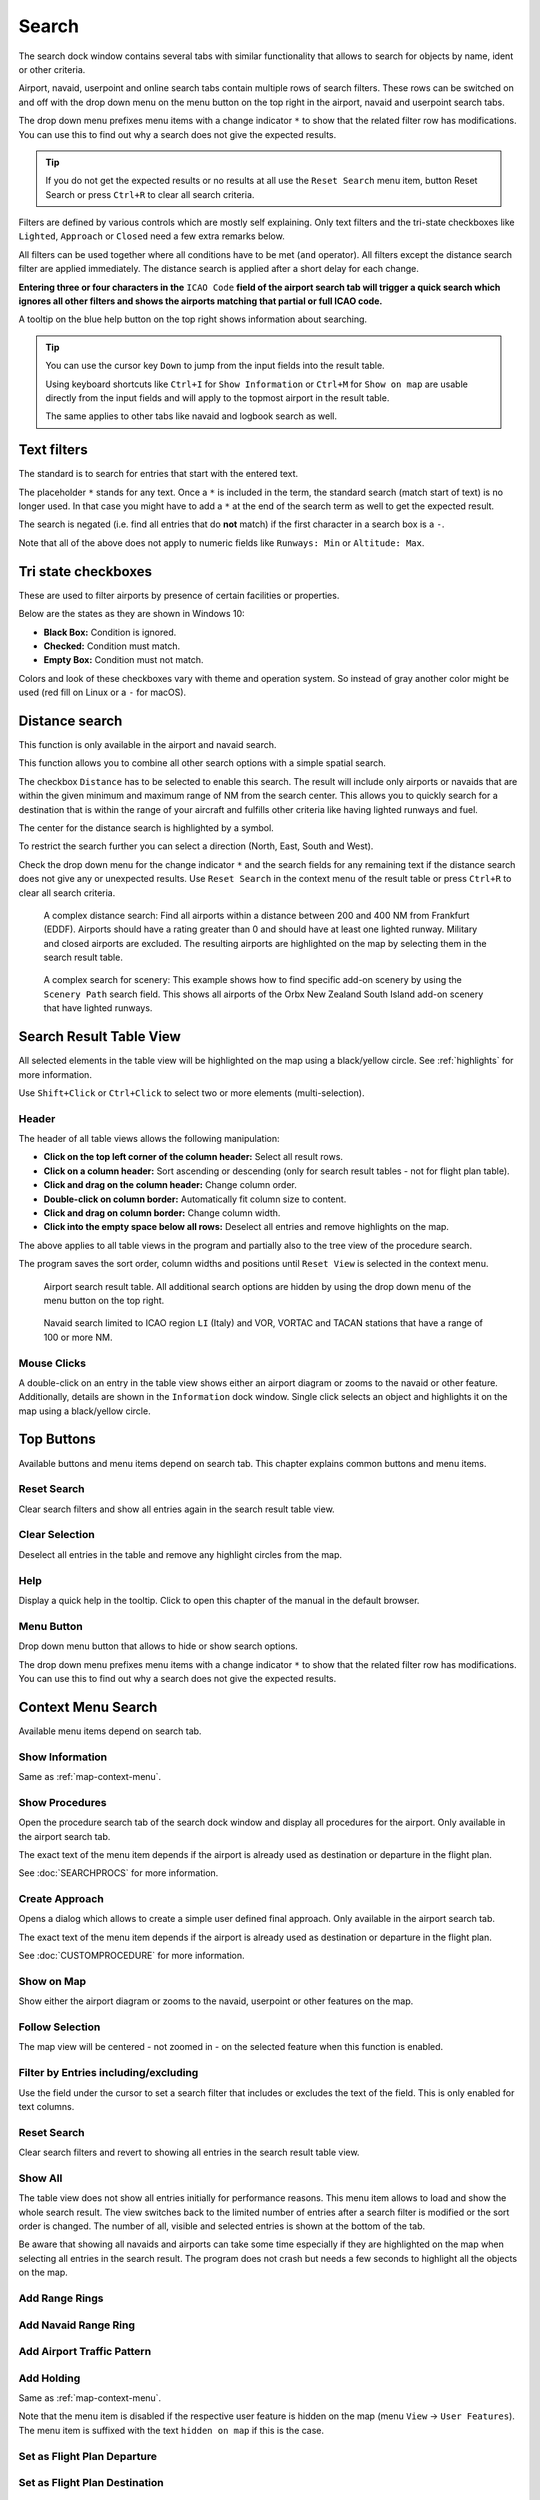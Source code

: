 |Search| Search
---------------------------

The search dock window contains several tabs with similar functionality
that allows to search for objects by name, ident or other criteria.

Airport, navaid, userpoint and online search tabs contain multiple rows
of search filters. These rows can be switched on and off with the drop
down menu on the menu button |Menu Button| on the top right in the
airport, navaid and userpoint search tabs.

The drop down menu prefixes menu items with a change indicator ``*`` to
show that the related filter row has modifications. You can use this to
find out why a search does not give the expected results.

.. tip::

      If you do not get the expected results or no results at all use the
      ``Reset Search`` menu item, button Reset Search or press ``Ctrl+R`` to
      clear all search criteria.

Filters are defined by various controls which are mostly self
explaining. Only text filters and the tri-state checkboxes like
``Lighted``, ``Approach`` or ``Closed`` need a few extra remarks below.

All filters can be used together where all conditions have to be met
(``and`` operator). All filters except the distance search filter are
applied immediately. The distance search is applied after a short delay
for each change.

**Entering three or four characters in the** ``ICAO Code`` **field of the
airport search tab will trigger a quick search which ignores all other
filters and shows the airports matching that partial or full ICAO
code.**

A tooltip on the blue help button on the top right shows information
about searching.

.. tip::

     You can use the cursor key ``Down`` to jump from the input fields into the result table.

     Using keyboard shortcuts like ``Ctrl+I`` for ``Show Information`` or ``Ctrl+M`` for ``Show on map``
     are usable directly from the input fields and will apply to the topmost airport in the result table.

     The same applies to other tabs like navaid and logbook search as well.


.. _text-filters:

Text filters
~~~~~~~~~~~~

The standard is to search for entries that start with the entered text.

The placeholder ``*`` stands for any text. Once a ``*`` is included in
the term, the standard search (match start of text) is no longer used.
In that case you might have to add a ``*`` at the end of the search term
as well to get the expected result.

The search is negated (i.e. find all entries that do **not** match) if the first
character in a search box is a ``-``.

Note that all of the above does not apply to numeric fields like
``Runways: Min`` or ``Altitude: Max``.

Tri state checkboxes
~~~~~~~~~~~~~~~~~~~~

These are used to filter airports by presence of certain facilities or
properties.

Below are the states as they are shown in Windows 10:

-  **Black Box:** Condition is ignored.
-  **Checked:** Condition must match.
-  **Empty Box:** Condition must not match.

Colors and look of these checkboxes vary with theme and operation
system. So instead of gray another color might be used (red fill on
Linux or a ``-`` for macOS).

.. _distance-search:

Distance search
~~~~~~~~~~~~~~~

This function is only available in the airport and navaid search.

This function allows you to combine all other search options with a
simple spatial search.

The checkbox ``Distance`` has to be selected to enable this search. The
result will include only airports or navaids that are within the given
minimum and maximum range of NM from the search center. This
allows you to quickly search for a destination that is within the range
of your aircraft and fulfills other criteria like having lighted runways
and fuel.

The center for the distance search is highlighted by a |Distance Search
Symbol| symbol.

To restrict the search further you can select a direction (North, East,
South and West).

Check the drop down menu for the change indicator ``*`` and the search
fields for any remaining text if the distance search does not give any
or unexpected results. Use ``Reset Search`` in the context menu of the
result table or press ``Ctrl+R`` to clear all search criteria.

.. figure:: ../images/complexsearch.jpg

        A complex distance search: Find all airports within
        a distance between 200 and 400 NM from Frankfurt (EDDF).
        Airports should have a rating greater than 0 and should have at least
        one lighted runway. Military and closed airports are excluded. The
        resulting airports are highlighted on the map by selecting them in the
        search result table.

.. figure:: ../images/complexsearch2.jpg

        A complex search for scenery: This example shows how
        to find specific add-on scenery by using the ``Scenery Path`` search
        field. This shows all airports of the Orbx New Zealand South Island
        add-on scenery that have lighted runways.

Search Result Table View
~~~~~~~~~~~~~~~~~~~~~~~~

All selected elements in the table view will be highlighted on the map
using a black/yellow circle. See
:ref:`highlights` for more information.

Use ``Shift+Click`` or ``Ctrl+Click`` to select two or more elements
(multi-selection).

.. _table-view:

Header
^^^^^^

The header of all table views allows the following manipulation:

-  **Click on the top left corner of the column header:** Select all
   result rows.
-  **Click on a column header:** Sort ascending or descending (only for
   search result tables - not for flight plan table).
-  **Click and drag on the column header:** Change column order.
-  **Double-click on column border:** Automatically fit column size to
   content.
-  **Click and drag on column border:** Change column width.
-  **Click into the empty space below all rows:** Deselect all entries
   and remove highlights on the map.

The above applies to all table views in the program and partially also
to the tree view of the procedure search.

The program saves the sort order, column widths and positions until
``Reset View`` is selected in the context menu.

.. figure:: ../images/airportsearchtable.jpg

          Airport search result table. All additional search
          options are hidden by using the drop down menu of the menu button on the
          top right.

.. figure:: ../images/navaidsearchtable.jpg

         Navaid search limited to ICAO region ``LI`` (Italy)
         and VOR, VORTAC and TACAN stations that have a range of 100 or more NM.

.. _mouse-clicks-0:

Mouse Clicks
^^^^^^^^^^^^

A double-click on an entry in the table view shows either an airport
diagram or zooms to the navaid or other feature. Additionally, details
are shown in the ``Information`` dock window. Single click selects an
object and highlights it on the map using a black/yellow circle.

Top Buttons
~~~~~~~~~~~

Available buttons and menu items depend on search tab. This chapter explains common buttons and menu items.

.. _reset-search-button:

|Reset Search| Reset Search
^^^^^^^^^^^^^^^^^^^^^^^^^^^

Clear search filters and show all entries again in the search result
table view.

.. _clear-selection-button:

|Clear Selection| Clear Selection
^^^^^^^^^^^^^^^^^^^^^^^^^^^^^^^^^

Deselect all entries in the table and remove any highlight circles from
the map.

.. _search-help:

|Help| Help
^^^^^^^^^^^

Display a quick help in the tooltip. Click to open this chapter of the
manual in the default browser.

.. _menu:

|Menu Button| Menu Button
^^^^^^^^^^^^^^^^^^^^^^^^^

Drop down menu button that allows to hide or show search options.

The drop down menu prefixes menu items with a change indicator ``*`` to
show that the related filter row has modifications. You can use this to
find out why a search does not give the expected results.

.. _search-result-table-view-context-menu:

Context Menu Search
~~~~~~~~~~~~~~~~~~~~~~~~~~~~~~~~~~~~~

Available menu items depend on search tab.

.. _show-information-search:

|Show Information| Show Information
^^^^^^^^^^^^^^^^^^^^^^^^^^^^^^^^^^^

Same as :ref:`map-context-menu`.

.. _show-procedures-search:

|Show Procedures| Show Procedures
^^^^^^^^^^^^^^^^^^^^^^^^^^^^^^^^^

Open the procedure search tab of the search dock window and display all
procedures for the airport. Only available in the airport search tab.

The exact text of the menu item depends if the airport is already used as destination or departure in the flight plan.

See :doc:`SEARCHPROCS` for more information.

.. _show-approach-custom-search:

|Create Approach| Create Approach
^^^^^^^^^^^^^^^^^^^^^^^^^^^^^^^^^

Opens a dialog which allows to create a simple user defined final
approach. Only available in the airport search tab.

The exact text of the menu item depends if the airport is already used as destination or departure in the flight plan.

See :doc:`CUSTOMPROCEDURE` for more information.

.. _show-on-map-search:

|Show on Map| Show on Map
^^^^^^^^^^^^^^^^^^^^^^^^^

Show either the airport diagram or zooms to the navaid, userpoint or
other features on the map.

Follow Selection
^^^^^^^^^^^^^^^^

The map view will be centered - not zoomed in - on the selected feature
when this function is enabled.

.. _filter-by-entries-including-excluding:

|Filter by Entries including| |Filter by Entries excluding| Filter by Entries including/excluding
^^^^^^^^^^^^^^^^^^^^^^^^^^^^^^^^^^^^^^^^^^^^^^^^^^^^^^^^^^^^^^^^^^^^^^^^^^^^^^^^^^^^^^^^^^^^^^^^^^

Use the field under the cursor to set a search filter that includes or
excludes the text of the field. This is only enabled for text columns.

.. _reset-search:

|Reset Search| Reset Search
^^^^^^^^^^^^^^^^^^^^^^^^^^^

Clear search filters and revert to showing all entries in the search
result table view.

.. _show-all:

|Show All| Show All
^^^^^^^^^^^^^^^^^^^

The table view does not show all entries initially for performance
reasons. This menu item allows to load and show the whole search result.
The view switches back to the limited number of entries after a search
filter is modified or the sort order is changed. The number of all,
visible and selected entries is shown at the bottom of the tab.

Be aware that showing all navaids and airports can take some time
especially if they are highlighted on the map when selecting all entries
in the search result. The program does not crash but needs a few seconds
to highlight all the objects on the map.

.. _show-range-rings-0:

|Add Range Rings| Add Range Rings
^^^^^^^^^^^^^^^^^^^^^^^^^^^^^^^^^^^

.. _show-navaid-range-0:

|Add Navaid Range Ring| Add Navaid Range Ring
^^^^^^^^^^^^^^^^^^^^^^^^^^^^^^^^^^^^^^^^^^^^^^

.. _show-traffic-pattern-search:

|Add Airport Traffic Pattern| Add Airport Traffic Pattern
^^^^^^^^^^^^^^^^^^^^^^^^^^^^^^^^^^^^^^^^^^^^^^^^^^^^^^^^^^^^^^^^^

.. _show-holdings:

|Add Holding| Add Holding
^^^^^^^^^^^^^^^^^^^^^^^^^^^^^^^^^^^

Same as :ref:`map-context-menu`.

Note that the menu item is disabled if the respective user feature is
hidden on the map (menu ``View`` -> ``User Features``). The menu item is
suffixed with the text ``hidden on map`` if this is the case.

.. _set-as-flight-plan-departure-search:

|Set as Flight Plan Departure| Set as Flight Plan Departure
^^^^^^^^^^^^^^^^^^^^^^^^^^^^^^^^^^^^^^^^^^^^^^^^^^^^^^^^^^^

.. _set-as-flight-plan-destination-search:

|Set as Flight Plan Destination| Set as Flight Plan Destination
^^^^^^^^^^^^^^^^^^^^^^^^^^^^^^^^^^^^^^^^^^^^^^^^^^^^^^^^^^^^^^^

.. _set-as-flight-plan-alt-search:

|Add as Flight Plan Alternate| Add as Flight Plan Alternate
^^^^^^^^^^^^^^^^^^^^^^^^^^^^^^^^^^^^^^^^^^^^^^^^^^^^^^^^^^^

.. _add-position-to-flight-plan-search:

|Add to Flight Plan| Add to Flight Plan
^^^^^^^^^^^^^^^^^^^^^^^^^^^^^^^^^^^^^^^^^^^^^^^^^^^^^^^^^

.. _append-position-to-flight-plan-search:

|Append to Flight Plan| Append to Flight Plan
^^^^^^^^^^^^^^^^^^^^^^^^^^^^^^^^^^^^^^^^^^^^^^^^^^^^^^^^^^^^^^^

Same as :ref:`map-context-menu`.

.. _copy:

|Copy| Copy
^^^^^^^^^^^

Copy the selected entries in CSV format to the clipboard. This will
observe changes to the table view like column order and sort order. The
CSV includes a header line.

Select All
^^^^^^^^^^

Select all visible entries. To select all available entries the function
``Show All`` has to be used first.

.. _clear-selection:

|Clear Selection| Clear Selection
^^^^^^^^^^^^^^^^^^^^^^^^^^^^^^^^^

Deselect all entries in the table and remove any highlight circles from
the map.

.. _reset-view:

|Reset View| Reset View
^^^^^^^^^^^^^^^^^^^^^^^

Reset sort order, column order and column widths to default.

.. _set-center-for-distance-search-search:

|Set Center for Distance Search| Set Center for Distance Search
^^^^^^^^^^^^^^^^^^^^^^^^^^^^^^^^^^^^^^^^^^^^^^^^^^^^^^^^^^^^^^^

Same as :ref:`map-context-menu`.

.. |Search| image:: ../images/icon_searchdock.png
.. |Menu Button| image:: ../images/icon_menubutton.png
.. |Distance Search Symbol| image:: ../images/icon_distancemark.png
.. |Reset Search| image:: ../images/icon_clear.png
.. |Clear Selection| image:: ../images/icon_clearselection.png
.. |Help| image:: ../images/icon_help.png
.. |Show Information| image:: ../images/icon_globals.png
.. |Show Procedures| image:: ../images/icon_approach.png
.. |Create Approach| image:: ../images/icon_approachcustom.png
.. |Show on Map| image:: ../images/icon_showonmap.png
.. |Filter by Entries including| image:: ../images/icon_filter-add.png
.. |Filter by Entries excluding| image:: ../images/icon_filter-remove.png
.. |Show All| image:: ../images/icon_load-all.png
.. |Add Range Rings| image:: ../images/icon_rangerings.png
.. |Add Navaid Range Ring| image:: ../images/icon_navrange.png
.. |Add Airport Traffic Pattern| image:: ../images/icon_trafficpattern.png
.. |Add Holding| image:: ../images/icon_hold.png
.. |Set as Flight Plan Departure| image:: ../images/icon_airportroutedest.png
.. |Set as Flight Plan Destination| image:: ../images/icon_airportroutestart.png
.. |Add as Flight Plan Alternate| image:: ../images/icon_airportroutealt.png
.. |Add to Flight Plan| image:: ../images/icon_routeadd.png
.. |Append to Flight Plan| image:: ../images/icon_routeadd.png
.. |Copy| image:: ../images/icon_copy.png
.. |Reset View| image:: ../images/icon_cleartable.png
.. |Set Center for Distance Search| image:: ../images/icon_mark.png


